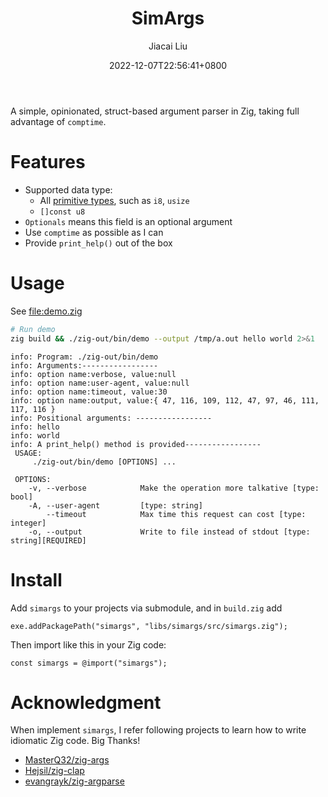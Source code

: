 #+TITLE: SimArgs
#+DATE: 2022-12-07T22:56:41+0800
#+LASTMOD: 2022-12-07T22:56:41+0800
#+AUTHOR: Jiacai Liu
#+EMAIL: dev@liujiacai.net
#+OPTIONS: toc:nil num:nil
#+STARTUP: content

[[https://github.com/jiacai2050/simargs/actions/workflows/CI.yml][https://github.com/jiacai2050/simargs/actions/workflows/CI.yml/badge.svg]]

A simple, opinionated, struct-based argument parser in Zig, taking full advantage of =comptime=.

* Features
- Supported data type:
  - All [[https://ziglang.org/documentation/master/#Primitive-Types][primitive types]], such as =i8=, =usize=
  - =[]const u8=
- =Optionals= means this field is an optional argument
- Use =comptime= as possible as I can
- Provide =print_help()= out of the box
* Usage
See [[file:demo.zig]]

#+begin_src bash :results verbatim :exports both
# Run demo
zig build && ./zig-out/bin/demo --output /tmp/a.out hello world 2>&1
#+end_src

#+RESULTS:
#+begin_example
info: Program: ./zig-out/bin/demo
info: Arguments:-----------------
info: option name:verbose, value:null
info: option name:user-agent, value:null
info: option name:timeout, value:30
info: option name:output, value:{ 47, 116, 109, 112, 47, 97, 46, 111, 117, 116 }
info: Positional arguments: -----------------
info: hello
info: world
info: A print_help() method is provided-----------------
 USAGE:
     ./zig-out/bin/demo [OPTIONS] ...

 OPTIONS:
	-v, --verbose            Make the operation more talkative [type: bool]
	-A, --user-agent         [type: string]
	    --timeout            Max time this request can cost [type: integer]
	-o, --output             Write to file instead of stdout [type: string][REQUIRED]
#+end_example
* Install
Add =simargs= to your projects via submodule, and in =build.zig= add
#+begin_src zig
exe.addPackagePath("simargs", "libs/simargs/src/simargs.zig");
#+end_src
Then import like this in your Zig code:
#+begin_src zig
const simargs = @import("simargs");
#+end_src

* Acknowledgment
When implement =simargs=, I refer following projects to learn how to write
idiomatic Zig code. Big Thanks!
- [[https://github.com/MasterQ32/zig-args/][MasterQ32/zig-args]]
- [[https://github.com/Hejsil/zig-clap][Hejsil/zig-clap]]
- [[https://github.com/evangrayk/zig-argparse][evangrayk/zig-argparse]]
